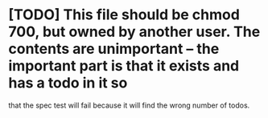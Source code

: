 * [TODO] This file should be chmod 700, but owned by another user.  The contents are unimportant -- the important part is that it exists and has a todo in it so 
  that the spec test will fail because it will find the wrong number of todos.
